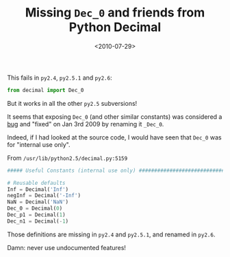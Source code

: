 #+TITLE: Missing =Dec_0= and friends from Python Decimal

#+DATE: <2010-07-29>

This fails in =py2.4=, =py2.5.1= and =py2.6=:

#+BEGIN_SRC python
    from decimal import Dec_0
#+END_SRC

But it works in all the other =py2.5= subversions!

It seems that exposing =Dec_0= (and other similar constants) was considered a [[http://bugs.python.org/issue4812][bug]] and "fixed" on Jan 3rd 2009 by renaming it =_Dec_0=.

Indeed, if I had looked at the source code, I would have seen that =Dec_0= was for "internal use only".

From =/usr/lib/python2.5/decimal.py:5159=

#+BEGIN_SRC python
    ##### Useful Constants (internal use only) ################################

    # Reusable defaults
    Inf = Decimal('Inf')
    negInf = Decimal('-Inf')
    NaN = Decimal('NaN')
    Dec_0 = Decimal(0)
    Dec_p1 = Decimal(1)
    Dec_n1 = Decimal(-1)
#+END_SRC

Those definitions are missing in =py2.4= and =py2.5.1=, and renamed in =py2.6=.

Damn: never use undocumented features!
